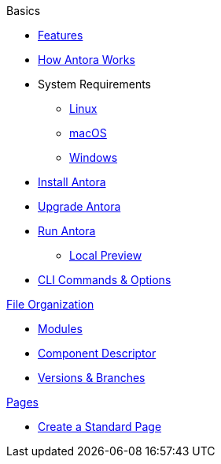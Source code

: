 .Basics
* xref:features.adoc[Features]
* xref:how-antora-works.adoc[How Antora Works]
* System Requirements
** xref:install/linux-requirements.adoc[Linux]
** xref:install/macos-requirements.adoc[macOS]
** xref:install/windows-requirements.adoc[Windows]
* xref:install/install-antora.adoc[Install Antora]
* xref:install/upgrade-antora.adoc[Upgrade Antora]
//* Source Files
//** Content and asset files
//** Navigation files
//** UI files
//** Documentation component
//
//.Configure
//* Playbook files
//
//.Publishing
* xref:run-antora-to-generate-site.adoc[Run Antora]
** xref:run-antora-to-generate-site.adoc#local-site-preview[Local Preview]
* xref:cli.adoc[CLI Commands & Options]

.xref:component-structure.adoc[File Organization]
* xref:modules.adoc[Modules]
//** Pages & Partials
//** Assets
//** Examples
* xref:component-descriptor.adoc[Component Descriptor]
* xref:component-versions.adoc[Versions & Branches]

.xref:pages.adoc[Pages]
* xref:create-standard-page.adoc[Create a Standard Page]
